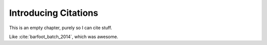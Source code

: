 Introducing Citations
=====================

This is an empty chapter, purely so I can cite stuff.

Like :cite:`barfoot_batch_2014`, which was awesome.
